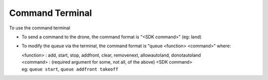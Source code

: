 .. cmd_terminal:

================================================================================
Command Terminal
================================================================================

To use the command terminal

* To send a command to the drone, the command format is "<SDK command>" (eg: land)
* To modify the queue via the terminal, the command format is "queue <function> <command>" where:

  | <function> : add, start, stop, addfront, clear, removenext, allowautoland, donotautoland
  | <command>  : (required argument for some, not all, of the above) <SDK command>
  | eg: ``queue start``, ``queue addfront takeoff``
